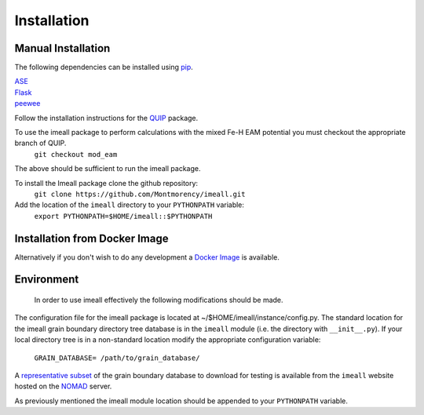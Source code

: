 Installation
============

Manual Installation
--------------------

The following dependencies can be installed using `pip <https://pypi.python.org/pypi/pip>`_.

|  `ASE <https://wiki.fysik.dtu.dk/ase/>`_
|  `Flask <http://flask.pocoo.org/>`_
|  `peewee <http://docs.peewee-orm.com/en/latest/index.html>`_

Follow the installation instructions for the `QUIP <https://libatoms.github.io/QUIP/install.html>`_ package.

To use the imeall package to perform calculations with the mixed Fe-H EAM potential you must checkout the appropriate branch of QUIP.
  ``git checkout mod_eam``

The above should be sufficient to run the imeall package. 

To install the Imeall package clone the github repository:
		``git clone https://github.com/Montmorency/imeall.git``

Add the location of the ``imeall`` directory to your ``PYTHONPATH`` variable:
  ``export PYTHONPATH=$HOME/imeall::$PYTHONPATH``

Installation from Docker Image
------------------------------
Alternatively if you don't wish to do any development a 
`Docker Image <https://github.com/kcl-tscm/imeall-docker>`_ is available.


Environment
-----------
  In order to use imeall effectively the following modifications should be made.
The configuration file for the imeall package is located at ~/$HOME/imeall/instance/config.py.
The standard location for the imeall grain boundary directory tree database is in the
``imeall`` module (i.e. the directory with ``__init__.py``). If your local directory 
tree is in a non-standard location modify the appropriate configuration variable:
  ``GRAIN_DATABASE= /path/to/grain_database/``

A `representative subset <https://imeall.co.uk>`_ of the grain boundary database to download for 
testing is available from the ``imeall`` website hosted on the `NOMAD <https://nomad-coe.eu>`_ server.

As previously mentioned the imeall module location should be appended to your ``PYTHONPATH`` variable.

